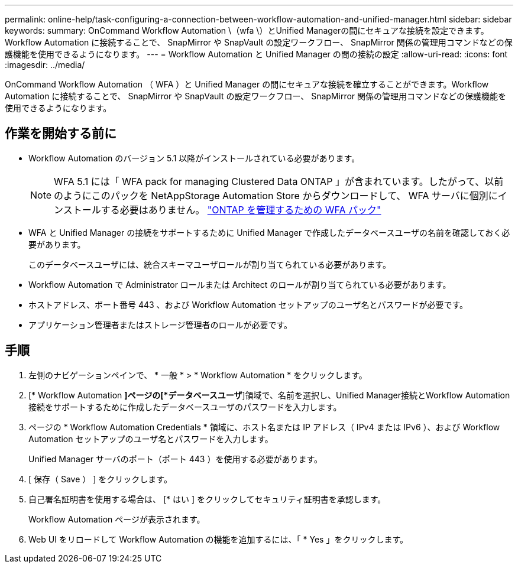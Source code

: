 ---
permalink: online-help/task-configuring-a-connection-between-workflow-automation-and-unified-manager.html 
sidebar: sidebar 
keywords:  
summary: OnCommand Workflow Automation \（wfa \）とUnified Managerの間にセキュアな接続を設定できます。Workflow Automation に接続することで、 SnapMirror や SnapVault の設定ワークフロー、 SnapMirror 関係の管理用コマンドなどの保護機能を使用できるようになります。 
---
= Workflow Automation と Unified Manager の間の接続の設定
:allow-uri-read: 
:icons: font
:imagesdir: ../media/


[role="lead"]
OnCommand Workflow Automation （ WFA ）と Unified Manager の間にセキュアな接続を確立することができます。Workflow Automation に接続することで、 SnapMirror や SnapVault の設定ワークフロー、 SnapMirror 関係の管理用コマンドなどの保護機能を使用できるようになります。



== 作業を開始する前に

* Workflow Automation のバージョン 5.1 以降がインストールされている必要があります。
+
[NOTE]
====
WFA 5.1 には「 WFA pack for managing Clustered Data ONTAP 」が含まれています。したがって、以前のようにこのパックを NetAppStorage Automation Store からダウンロードして、 WFA サーバに個別にインストールする必要はありません。  https://automationstore.netapp.com/pack-list.shtml["ONTAP を管理するための WFA パック"]

====
* WFA と Unified Manager の接続をサポートするために Unified Manager で作成したデータベースユーザの名前を確認しておく必要があります。
+
このデータベースユーザには、統合スキーマユーザロールが割り当てられている必要があります。

* Workflow Automation で Administrator ロールまたは Architect のロールが割り当てられている必要があります。
* ホストアドレス、ポート番号 443 、および Workflow Automation セットアップのユーザ名とパスワードが必要です。
* アプリケーション管理者またはストレージ管理者のロールが必要です。




== 手順

. 左側のナビゲーションペインで、 * 一般 * > * Workflow Automation * をクリックします。
. [* Workflow Automation *]ページの[*データベースユーザ*]領域で、名前を選択し、Unified Manager接続とWorkflow Automation接続をサポートするために作成したデータベースユーザのパスワードを入力します。
. ページの * Workflow Automation Credentials * 領域に、ホスト名または IP アドレス（ IPv4 または IPv6 ）、および Workflow Automation セットアップのユーザ名とパスワードを入力します。
+
Unified Manager サーバのポート（ポート 443 ）を使用する必要があります。

. [ 保存（ Save ） ] をクリックします。
. 自己署名証明書を使用する場合は、 [* はい ] をクリックしてセキュリティ証明書を承認します。
+
Workflow Automation ページが表示されます。

. Web UI をリロードして Workflow Automation の機能を追加するには、「 * Yes 」をクリックします。

